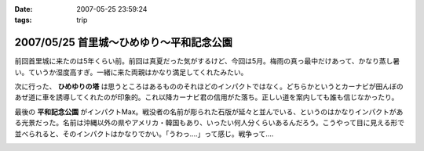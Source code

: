 :date: 2007-05-25 23:59:24
:tags: trip

=========================================
2007/05/25 首里城～ひめゆり～平和記念公園
=========================================

前回首里城に来たのは5年くらい前。前回は真夏だった気がするけど、今回は5月。梅雨の真っ最中だけあって、かなり蒸し暑い。ていうか湿度高すぎ。一緒に来た両親はかなり満足してくれたみたい。

次に行った、 **ひめゆりの塔** は思うところはあるもののそれほどのインパクトではなく。どちらかというとカーナビが田んぼのあぜ道に車を誘導してくれたのが印象的。これ以降カーナビ君の信用がた落ち。正しい道を案内しても誰も信じなかったり。

最後の **平和記念公園** がインパクトMax。戦没者の名前が彫られた石版が延々と並んでいる、というのはかなりインパクトがある光景だった。名前は沖縄以外の県やアメリカ・韓国もあり、いったい何人分くらいあるんだろう。こうやって目に見える形で並べられると、そのインパクトはかなりでかい。「うわっ‥‥」って感じ。戦争って‥‥


.. :extend type: text/html
.. :extend:



.. :trackbacks:
.. :trackback id: 2011-01-12.9612030523
.. :title: 犬山城
.. :blog name: 青春18切符で行く,日本の「城」巡り43
.. :url: http://oojijisun43.seesaa.net/article/171911439.html
.. :date: 2011-01-12 08:02:42
.. :body:
.. oojijisunです,青春18切符で行きます お城巡りを準備中です、参考になります。
.. 


.. image:: 20070525_churaumi.*
   :width: 33%

.. image:: 20070525_syurijou.*
   :width: 33%

